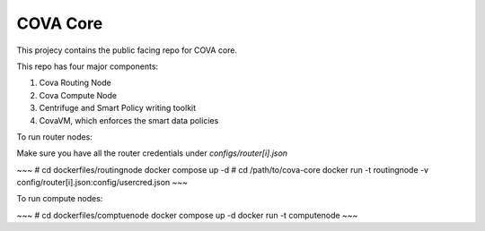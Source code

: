COVA Core
========================

This projecy contains the public facing repo for COVA core.

This repo has four major components: 

1. Cova Routing Node
2. Cova Compute Node
3. Centrifuge and Smart Policy writing toolkit
4. CovaVM, which enforces the smart data policies


To run router nodes:

Make sure you have all the router credentials under `configs/router[i].json`

~~~
# cd dockerfiles/routingnode
docker compose up -d
# cd /path/to/cova-core
docker run -t routingnode -v config/router[i].json:config/usercred.json
~~~

To run compute nodes:

~~~
# cd dockerfiles/comptuenode
docker compose up -d
docker run -t computenode
~~~